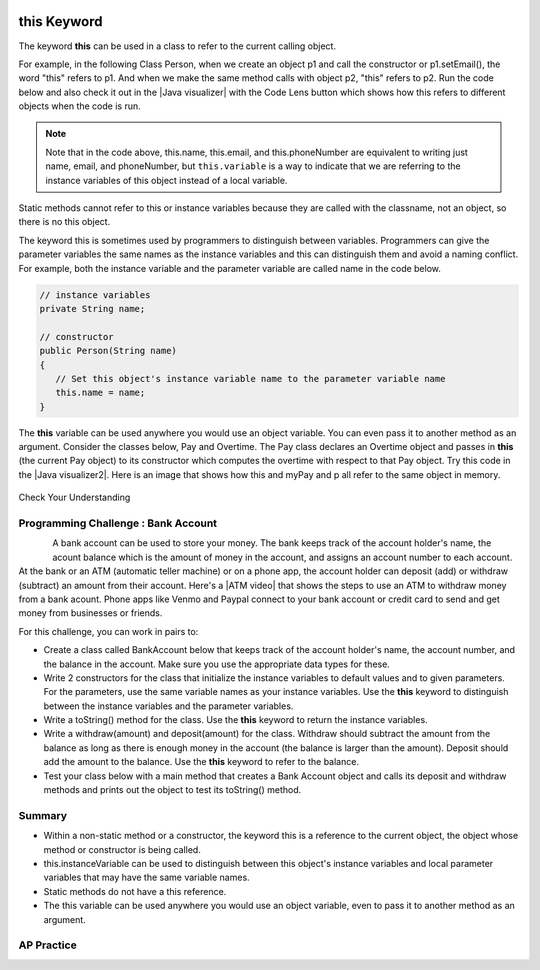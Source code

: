 .. qnum::
   :prefix: 5-9-
   :start: 1

.. |CodingEx| image:: ../../_static/codingExercise.png
    :width: 30px
    :align: middle
    :alt: coding exercise


.. |Exercise| image:: ../../_static/exercise.png
    :width: 35
    :align: middle
    :alt: exercise


.. |Groupwork| image:: ../../_static/groupwork.png
    :width: 35
    :align: middle
    :alt: groupwork

.. image:: ../../_static/time45.png
    :width: 250
    :align: right

this Keyword
=================

The keyword **this** can be used in a class to refer to the current calling object.

.. |Java visualizer| raw:: html

   <a href="http://www.pythontutor.com/visualize.html#code=%20public%20class%20Person%20%0A%20%20%7B%0A%20%20%20%20%20//%20instance%20variables%20%0A%20%20%20%20%20private%20String%20name%3B%0A%20%20%20%20%20private%20String%20email%3B%0A%20%20%20%20%20private%20String%20phoneNumber%3B%0A%20%20%20%20%20%0A%20%20%20%20%20//%20constructor%0A%20%20%20%20%20public%20Person%28String%20theName%29%0A%20%20%20%20%20%7B%0A%20%20%20%20%20%20%20%20this.name%20%3D%20theName%3B%0A%20%20%20%20%20%7D%0A%20%20%20%20%20%0A%20%20%20%20%20//%20accessor%20methods%20-%20getters%20%0A%20%20%20%20%20public%20String%20getName%28%29%20%7B%20return%20this.name%3B%7D%0A%20%20%20%20%20public%20String%20getEmail%28%29%20%7B%20return%20this.email%3B%7D%0A%20%20%20%20%20public%20String%20getPhoneNumber%28%29%20%7B%20return%20this.phoneNumber%3B%7D%0A%20%20%20%20%20%0A%20%20%20%20%20//%20mutatoor%20methods%20-%20setters%0A%20%20%20%20%20public%20void%20setName%28String%20theName%29%20%7B%20this.name%20%3D%20theName%3B%7D%0A%20%20%20%20%20public%20void%20setEmail%28String%20theEmail%29%20%7Bthis.email%20%3D%20theEmail%3B%7D%0A%20%20%20%20%20public%20void%20setPhoneNumber%28String%20thePhoneNumber%29%20%7B%20this.phoneNumber%20%3D%20thePhoneNumber%3B%7D%0A%20%20%20%20%20public%20String%20toString%28%29%0A%20%20%20%20%20%7B%0A%20%20%20%20%20%20%20%20return%20this.name%20%2B%20%22%20%22%20%2B%20this.email%20%2B%20%22%20%22%20%2B%20this.phoneNumber%3B%0A%20%20%20%20%20%7D%0A%20%20%20%20%20%0A%20%20%20%20%20//%20main%20method%20for%20testing%0A%20%20%20%20%20public%20static%20void%20main%28String%5B%5D%20args%29%0A%20%20%20%20%20%7B%0A%20%20%20%20%20%20%20%20Person%20p1%20%3D%20new%20Person%28%22Sana%22%29%3B%0A%20%20%20%20%20%20%20%20System.out.println%28p1%29%3B%0A%20%20%20%20%20%20%20%20Person%20p2%20%3D%20new%20Person%28%22Jean%22%29%3B%0A%20%20%20%20%20%20%20%20p2.setEmail%28%22jean%40gmail.com%22%29%3B%0A%20%20%20%20%20%20%20%20p2.setPhoneNumber%28%22404%20899-9955%22%29%3B%0A%20%20%20%20%20%20%20%20System.out.println%28p2%29%3B%0A%20%20%20%20%20%7D%0A%20%20%7D%0A%20%20&cumulative=false&curInstr=25&heapPrimitives=nevernest&mode=display&origin=opt-frontend.js&py=java&rawInputLstJSON=%5B%5D&textReferences=false&curInstr=0" target="_blank"  style="text-decoration:underline">Java visualizer</a>

For example, in the following Class Person, when we create an object p1 and call the constructor or p1.setEmail(), the word "this" refers to p1. And when we make the same method calls with object p2, "this" refers to p2.
Run the code below and also check it out in the |Java visualizer| with the Code Lens button which shows how this refers to different objects when the code is run.


.. activecode:: PersonClassThis
  :language: java
  :autograde: unittest

  Observe the use of the keyword this in the code below. Click on the CodeLens button and then forward to see the memory in action.
  ~~~~
  public class Person
  {
     // instance variables
      private String name;
      private String email;
      private String phoneNumber;

     // constructor
     public Person(String theName)
     {
        this.name = theName;
     }

     // accessor methods - getters
     public String getName() { return this.name;}
     public String getEmail() { return this.email;}
     public String getPhoneNumber() { return this.phoneNumber;}

     // mutator methods - setters
     public void setName(String theName) { this.name = theName;}
     public void setEmail(String theEmail) {this.email = theEmail;}
     public void setPhoneNumber(String thePhoneNumber) { this.phoneNumber = thePhoneNumber;}
     public String toString()
     {
        return this.name + " " + this.email + " " + this.phoneNumber;
     }

     // main method for testing
     public static void main(String[] args)
     {
        Person p1 = new Person("Sana");
        System.out.println(p1);
        Person p2 = new Person("Jean");
        p2.setEmail("jean@gmail.com");
        p2.setPhoneNumber("404 899-9955");
        System.out.println(p2);
     }
  }
  ====
   import static org.junit.Assert.*;
      import org.junit.*;
      import java.io.*;

      public class RunestoneTests extends CodeTestHelper
      {
          public RunestoneTests() {
              super("Person");
          }

            @Test
            public void testMain() throws IOException
            {
               String output = getMethodOutput("main");
                String expect = "Sana null null\nJean jean@gmail.com 404 899-9955";

                boolean passed = getResults(expect, output, "Expected output from main", true);
                assertTrue(passed);
            }
      }

.. note::

    Note that in the code above, this.name, this.email, and this.phoneNumber are equivalent to writing just name, email, and phoneNumber, but ``this.variable`` is a way to indicate that we are referring to the instance variables of this object instead of a local variable.

Static methods cannot refer to this or instance variables because they are called with the classname, not an object, so there is no this object.


The keyword this is sometimes used by programmers to distinguish between variables. Programmers can give the parameter variables the same names as the instance variables and this can distinguish them and avoid a naming conflict. For example, both the instance variable and the parameter variable are called name in the code below.

.. code-block:: java

     // instance variables
     private String name;

     // constructor
     public Person(String name)
     {
        // Set this object's instance variable name to the parameter variable name
        this.name = name;
     }


.. |Java visualizer2| raw:: html

   <a href="http://www.pythontutor.com/visualize.html#code=public%20class%20Pay%0A%20%20%20%7B%0A%20%20%20%20private%20double%20pay%3B%0A%0A%20%20%20%20public%20Pay%28double%20p%29%0A%20%20%20%20%7B%0A%20%20%20%20%20%20%20%20pay%20%3D%20p%3B%0A%20%20%20%20%7D%0A%0A%20%20%20%20public%20double%20getPay%28%29%0A%20%20%20%20%7B%0A%20%20%20%20%20%20%20%20return%20pay%3B%0A%20%20%20%20%7D%0A%0A%20%20%20%20public%20void%20calculatePayWithOvertime%28%29%0A%20%20%20%20%7B%0A%20%20%20%20%20%20%20%20//%20this%20Pay%20object%20is%20passed%20to%20the%20Overtime%20constructor%0A%20%20%20%20%20%20%20%20Overtime%20ot%20%3D%20new%20Overtime%28this%29%3B%0A%20%20%20%20%20%20%20%20pay%20%3D%20ot.getOvertimePay%28%29%3B%0A%20%20%20%20%7D%0A%20%20%20%20%0A%20%20%20%20public%20static%20void%20main%28String%5B%5D%20args%29%20%0A%20%20%20%20%7B%0A%20%20%20%20%20%20%20%20Pay%20myPay%20%3D%20new%20Pay%28100.0%29%3B%0A%20%20%20%20%20%20%20%20myPay.calculatePayWithOvertime%28%29%3B%0A%20%20%20%20%20%20%20%20System.out.println%28myPay.getPay%28%29%29%3B%0A%20%20%20%20%7D%0A%20%20%20%7D%0A%0A%20%20%20class%20Overtime%0A%20%20%20%7B%0A%20%20%20%20private%20double%20payWithOvertime%3B%0A%0A%20%20%20%20public%20Overtime%28Pay%20p%29%0A%20%20%20%20%7B%0A%20%20%20%20%20%20%20%20payWithOvertime%20%3D%20p.getPay%28%29%20*%201.5%3B%0A%20%20%20%20%7D%0A%0A%20%20%20%20public%20double%20getOvertimePay%28%29%0A%20%20%20%20%7B%0A%20%20%20%20%20%20%20%20return%20payWithOvertime%3B%0A%20%20%20%20%7D%0A%20%20%20%7D&cumulative=false&curInstr=0&heapPrimitives=nevernest&mode=display&origin=opt-frontend.js&py=java&rawInputLstJSON=%5B%5D&textReferences=false"  target="_blank" style="text-decoration:underline">Java visualizer</a>

The **this** variable can be used anywhere you would use an object variable.  You can even pass it to another method as an argument. Consider the classes below, Pay and Overtime. The Pay class declares an Overtime object and passes in **this** (the current Pay object) to its constructor which computes the overtime with respect to that Pay object. Try this code in the |Java visualizer2|. Here is an image that shows how this and myPay and p all refer to the same object in memory.

.. figure:: Figures/thisTrace.png
    :width: 400px
    :align: center


.. activecode:: PayClassThis
   :language: java
   :autograde: unittest

   What does this code print out? Trace through the code with the CodeLens button. Notice how the this Pay object is passed to the Overtime constructor.
   ~~~~
   public class Pay
   {
    private double pay;

    public Pay(double p)
    {
        pay = p;
    }

    public double getPay()
    {
        return pay;
    }

    public void calculatePayWithOvertime()
    {
        // this Pay object is passed to the Overtime constructor
        Overtime ot = new Overtime(this);
        pay = ot.getOvertimePay();
    }

    public static void main(String[] args)
    {
        Pay myPay = new Pay(100.0);
        myPay.calculatePayWithOvertime();
        System.out.println(myPay.getPay());
    }
   }

   class Overtime
   {
    private double payWithOvertime;

    public Overtime(Pay p)
    {
        payWithOvertime = p.getPay() * 1.5;
    }

    public double getOvertimePay()
    {
        return payWithOvertime;
    }
   }
   ====
    import static org.junit.Assert.*;
      import org.junit.*;
      import java.io.*;

      public class RunestoneTests extends CodeTestHelper
      {
            @Test
            public void testMain() throws IOException
            {
               String output = getMethodOutput("main");
                String expect = "150.0";

                boolean passed = getResults(expect, output, "Expected output from main", true);
                assertTrue(passed);
            }
      }

|Exercise| Check Your Understanding

.. mchoice:: AP5-9-1
    :practice: T

    Consider the following class definitions.

    .. code-block:: java

       public class Pay
       {
        private double pay;

        public Pay(double p)
        {
            pay = p;
        }

        public double getPay()
        {
            return pay;
        }

        public void calculatePayWithOvertime()
        {
            // this Pay object is passed to the Overtime constructor
            Overtime ot = new Overtime(this);
            pay = ot.getOvertimePay();
        }
       }

       public class Overtime
       {
        private double payWithOvertime;

        public Overtime(Pay p)
        {
            payWithOvertime = p.getPay() * 1.5;
        }
        public double getOvertimePay()
        {
            return payWithOvertime;
        }
       }

    The following code segment appears in a class other than Pay or Overtime.

    .. code-block:: java

        Pay one = new Pay(20.0);
        one.calculatePayWithOvertime();
        System.out.println(one.getPay());

    What, if anything, is printed as a result of executing the code segment?

    - 10.0

      - The pay starts at 20 and then increases with overtime.

    - 15.0

      - If the pay started at 10, this would be the result.

    - 20.0

      - The pay starts at 20 and then increases with overtime.

    - 30.0

      + Correct! The pay starts at 20 and then increases with overtime by multiplying by 1.5.

    - Nothing is printed because the code will not compile.

      - Incorrect. The code will compile.





|Groupwork| Programming Challenge : Bank Account
------------------------------------------------------------

.. figure:: Figures/dollarSign.png
    :width: 100px
    :align: left

.. |ATM video| raw:: html

   <a href="https://www.youtube.com/watch?v=YpD1tJK9vIA&ab_channel=Doyouknow%3F" target="_blank">video</a>


A bank account can be used to store your money. The bank keeps track of the account holder's name, the acount balance which is the amount of money in the account, and assigns an account number to each account. At the bank or an ATM (automatic teller machine) or on a phone app, the account holder can deposit (add) or withdraw (subtract) an amount from their account. Here's a |ATM video| that shows the steps to use an ATM to withdraw money from a bank acount. Phone apps like Venmo and Paypal connect to your bank account or credit card to send and get money from businesses or friends.

For this challenge, you can work in pairs to:

- Create a class called BankAccount below that keeps track of the account holder's name, the account number, and the balance in the account. Make sure you use the appropriate data types for these.

- Write 2 constructors for the class that initialize the instance variables to default values and to given parameters. For the parameters, use the same variable names as your instance variables. Use the **this** keyword to distinguish between the instance variables and the parameter variables.

- Write a toString() method for the class. Use the **this** keyword to return the instance variables.

- Write a withdraw(amount) and deposit(amount) for the class. Withdraw should subtract the amount from the balance as long as there is enough money in the account (the balance is larger than the amount). Deposit should add the amount to the balance.  Use the **this** keyword to refer to the balance.

- Test your class below with a main method that creates a Bank Account object and calls its deposit and withdraw methods and prints out the object to test its toString() method.

.. activecode:: challenge-5-9-BankAccount
  :language: java
  :autograde: unittest

  Create a class called BankAccount that keeps track of the account holder's name, the account number, and the balance in the account. Create 2 constructors, a toString() method, and withdraw(amount) and deposit(amount) methods. Use the this keyword in the constructor and methods. Test your class in a main method.
  ~~~~
  public class BankAccount
  {


  }
  ====
   import static org.junit.Assert.*;
      import org.junit.*;
      import java.io.*;

      public class RunestoneTests extends CodeTestHelper
      {
            public RunestoneTests() {
                super("BankAccount");
            }

            @Test
            public void test0()
            {
               String output = getMethodOutput("main");
                String expect = "Something like:\nName 101 100.0\nName 101 200.0\nName 101 100.0";

                boolean passed = !output.contains("Method main does not exist");

                getResults(expect, output, "Expected output from main", passed);
                assertTrue(passed);
            }

            @Test
            public void test1()
            {
                String output = checkDefaultConstructor();
                String expect = "pass";

                boolean passed = getResults(expect, output, "Checking default constructor");
                assertTrue(passed);
            }

            @Test
            public void test2()
            {
                String output = checkConstructor(3);
                String expect = "pass";

                boolean passed = getResults(expect, output, "Checking 3-parameter constructor");
                assertTrue(passed);
            }


            @Test
            public void test01()
            {
                String expect = "3 Private";
                String output = testPrivateInstanceVariables();

                boolean passed = getResults(expect, output, "Checking Private Instance Variable(s)");
                assertTrue(passed);
            }

            @Test
            public void test3() {
                String target = "public String toString()";

                boolean passed = checkCodeContainsRegex("toString method", target);
                assertTrue(passed);
            }

            @Test
            public void test41() {
                String target = "public void withdraw(*)";

                boolean passed = checkCodeContainsRegex("withdraw method", target);
                assertTrue(passed);
            }

            @Test
            public void test42() {
                String target = "public void deposit(*)";

                boolean passed = checkCodeContainsRegex("deposit method", target);
                assertTrue(passed);
            }

            @Test
            public void test5() {
                String target = "this.";
                String code = getCode();

                int num = countOccurences(code, target);

                boolean passed = num >= 6;

                getResults("6+", ""+num, "use of this.*", passed);
                assertTrue(passed);
            }
      }



Summary
--------

- Within a non-static method or a constructor, the keyword this is a reference to the current object, the object whose method or constructor is being called.

- this.instanceVariable can be used to distinguish between this object's instance variables and local parameter variables that may have the same variable names.

- Static methods do not have a this reference.

- The this variable can be used anywhere you would use an object variable, even to pass it to another method as an argument.


AP Practice
------------

.. mchoice:: AP5-9-2
    :practice: T

    Consider the following class definitions.

    .. code-block:: java

        public class Liquid
        {
            private int currentTemp;

            public Liquid (int ct)
            {
                currentTemp = ct;
            }

            public int getCurrentTemp()
            {
                return currentTemp;
            }

            public void addToJar(LiquidJar j)
            {
                j.addLiquid(this);
            }
        }

        public class LiquidJar
        {
            private int totalTemp;

            public LiquidJar()
            {
              totalTemp = 0;
            }

            public void addLiquid(Liquid l)
            {
                totalTemp += l.getCurrentTemp();
            }

            public int getTotalTemp()
            {
                return totalTemp;
            }
            // Constructor not shown.
        }

    Consider the following code segment, which appears in a class other than Liquid or LiquidJar.

    .. code-block:: java

            Liquid water = new Liquid(50);
            Liquid milk = new Liquid(15);

            LiquidJar j = new LiquidJar();
            water.addToJar(j);
            milk.addToJar(j);
            System.out.println(j.getTotalTemp());

    What, if anything, is printed out after the execution of the code segment?

    - 50

      - The liquid water has a temperature of 50 but more is added to the jar.

    - 15

      - The liquid milk has a temperature of 15 but more is added to the jar.

    - 65

      + Correct! The liquid water with a temperature of 50 and then the liquid milk with a temperature of 15 are added to the jar.

    - Nothing, the code segment attempts to access the private variable currentTemp outside of its scope.

      - Incorrect. The currentTemp is never used outside its scope.

    - Nothing, the code segment attempts to access the private variable totalTemp outside of its scope.

      - Incorrect. The totalTemp is never used outside its scope.





